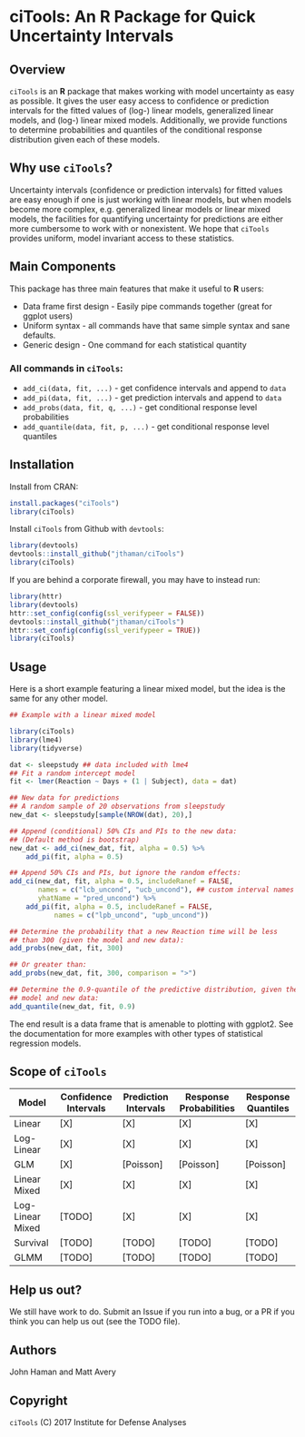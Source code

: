 * ciTools: An *R* Package for Quick Uncertainty Intervals
** Overview
   =ciTools= is an *R* package that makes working with model uncertainty
   as easy as possible. It gives the user easy access to confidence or
   prediction intervals for the fitted values of (log-) linear models,
   generalized linear models, and (log-) linear mixed
   models. Additionally, we provide functions to determine
   probabilities and quantiles of the conditional response
   distribution given each of these models.

** Why use =ciTools=?
   Uncertainty intervals (confidence or prediction intervals) for
   fitted values are easy enough if one is just working with linear
   models, but when models become more complex, e.g. generalized
   linear models or linear mixed models, the facilities for
   quantifying uncertainty for predictions are either more cumbersome
   to work with or nonexistent. We hope that =ciTools= provides uniform,
   model invariant access to these statistics.

** Main Components
   This package has three main features that make it useful to *R* users:
   - Data frame first design - Easily pipe commands together (great for ggplot users)
   - Uniform syntax - all commands have that same simple syntax and sane defaults.
   - Generic design - One command for each statistical quantity
     
*** All commands in =ciTools=:
    - =add_ci(data, fit, ...)= - get confidence intervals and append to =data=
    - =add_pi(data, fit, ...)= - get prediction intervals and append to =data=
    - =add_probs(data, fit, q, ...)= - get conditional response level probabilities
    - =add_quantile(data, fit, p, ...)= - get conditional response level quantiles

** Installation
   Install from CRAN:
   #+BEGIN_SRC R
     install.packages("ciTools")
     library(ciTools)
   #+END_SRC

   Install =ciTools= from Github with =devtools=:
   #+BEGIN_SRC R
     library(devtools)
     devtools::install_github("jthaman/ciTools")
     library(ciTools)
   #+END_SRC

   If you are behind a corporate firewall, you may have to instead run:
   #+BEGIN_SRC R
     library(httr)
     library(devtools)
     httr::set_config(config(ssl_verifypeer = FALSE)) 
     devtools::install_github("jthaman/ciTools")
     httr::set_config(config(ssl_verifypeer = TRUE)) 
     library(ciTools)
   #+END_SRC   

** Usage
   Here is a short example featuring a linear mixed model, but the
   idea is the same for any other model.

   #+BEGIN_SRC R
     ## Example with a linear mixed model

     library(ciTools)
     library(lme4)
     library(tidyverse)

     dat <- sleepstudy ## data included with lme4
     ## Fit a random intercept model
     fit <- lmer(Reaction ~ Days + (1 | Subject), data = dat)

     ## New data for predictions
     ## A random sample of 20 observations from sleepstudy
     new_dat <- sleepstudy[sample(NROW(dat), 20),]

     ## Append (conditional) 50% CIs and PIs to the new data:
     ## (Default method is bootstrap)
     new_dat <- add_ci(new_dat, fit, alpha = 0.5) %>%
         add_pi(fit, alpha = 0.5)

     ## Append 50% CIs and PIs, but ignore the random effects:
     add_ci(new_dat, fit, alpha = 0.5, includeRanef = FALSE,
            names = c("lcb_uncond", "ucb_uncond"), ## custom interval names
            yhatName = "pred_uncond") %>%
         add_pi(fit, alpha = 0.5, includeRanef = FALSE,
                names = c("lpb_uncond", "upb_uncond"))

     ## Determine the probability that a new Reaction time will be less
     ## than 300 (given the model and new data):
     add_probs(new_dat, fit, 300)

     ## Or greater than:
     add_probs(new_dat, fit, 300, comparison = ">")

     ## Determine the 0.9-quantile of the predictive distribution, given the
     ## model and new data:
     add_quantile(new_dat, fit, 0.9)

   #+END_SRC

   The end result is a data frame that is amenable to plotting with
   ggplot2. See the documentation for more examples with other types
   of statistical regression models.

** Scope of =ciTools= 

| Model            | Confidence Intervals | Prediction Intervals | Response Probabilities | Response Quantiles |
|------------------+----------------------+----------------------+------------------------+--------------------|
| Linear           | [X]                  | [X]                  | [X]                    | [X]                |
| Log-Linear       | [X]                  | [X]                  | [X]                    | [X]                |
| GLM              | [X]                  | [Poisson]            | [Poisson]              | [Poisson]          |
| Linear Mixed     | [X]                  | [X]                  | [X]                    | [X]                |
| Log-Linear Mixed | [TODO]               | [X]                  | [X]                    | [X]                |
| Survival         | [TODO]               | [TODO]               | [TODO]                 | [TODO]             |
| GLMM             | [TODO]               | [TODO]               | [TODO]                 | [TODO]             |

** Help us out?
   We still have work to do. Submit an Issue if you run into a bug, or
   a PR if you think you can help us out (see the TODO file).

** Authors
   John Haman and Matt Avery
  
** Copyright 
   =ciTools= (C) 2017 Institute for Defense Analyses


